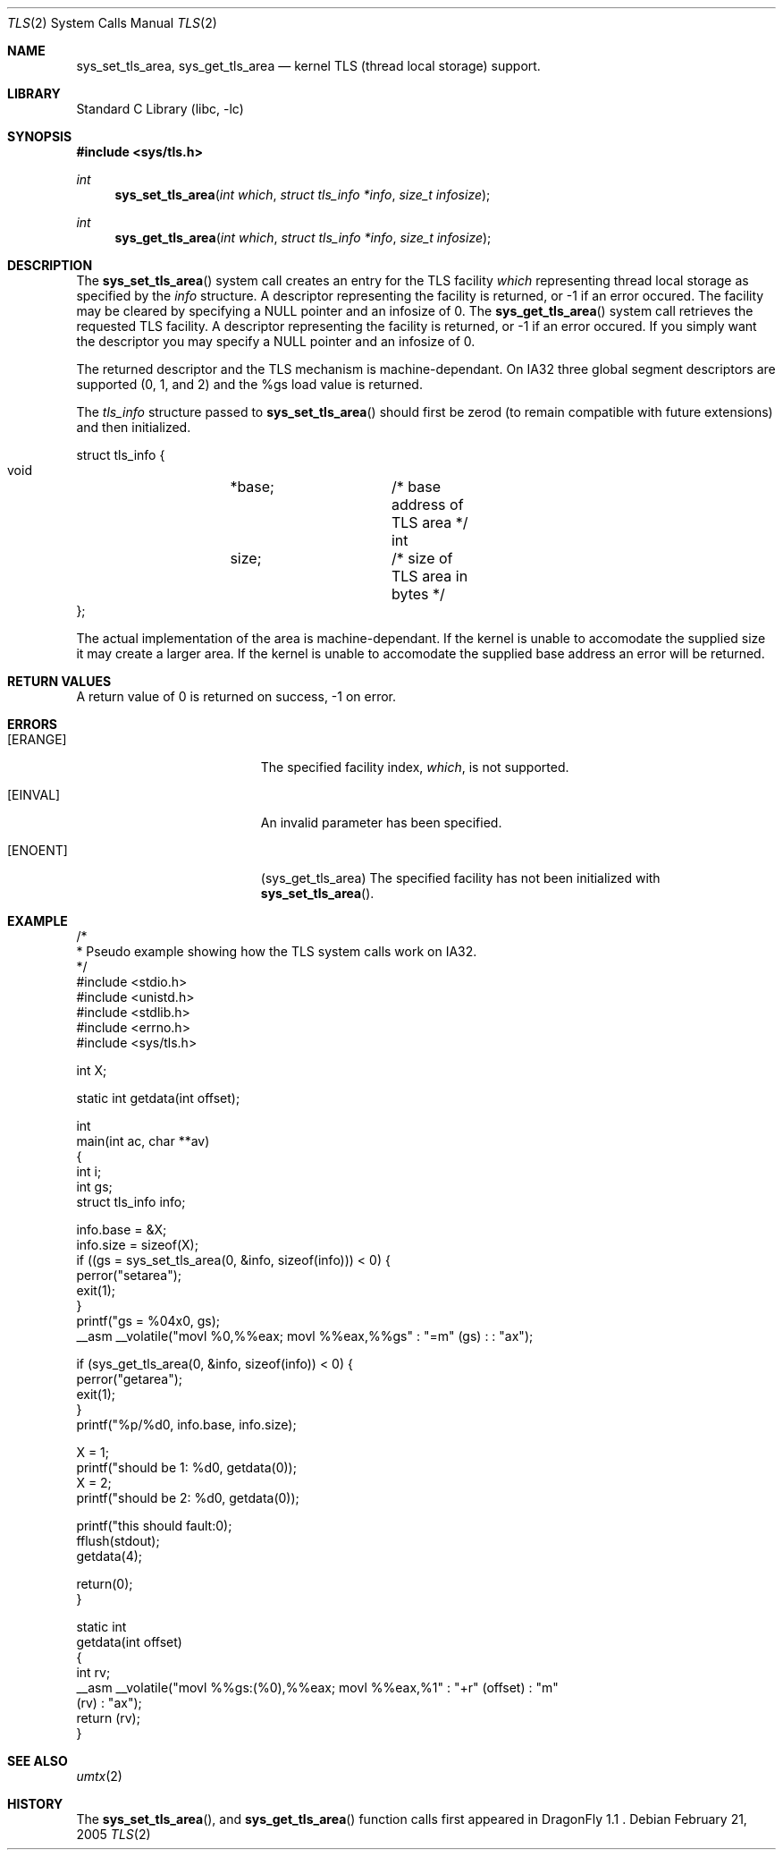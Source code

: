 .\" Copyright (c) 2003,2004 The DragonFly Project.  All rights reserved.
.\"
.\" This code is derived from software contributed to The DragonFly Project
.\" by David Xu <davidxu@freebsd.org> and Matthew Dillon <dillon@backplane.com>
.\"
.\" Redistribution and use in source and binary forms, with or without
.\" modification, are permitted provided that the following conditions
.\" are met:
.\"
.\" 1. Redistributions of source code must retain the above copyright
.\"    notice, this list of conditions and the following disclaimer.
.\" 2. Redistributions in binary form must reproduce the above copyright
.\"    notice, this list of conditions and the following disclaimer in
.\"    the documentation and/or other materials provided with the
.\"    distribution.
.\" 3. Neither the name of The DragonFly Project nor the names of its
.\"    contributors may be used to endorse or promote products derived
.\"    from this software without specific, prior written permission.
.\"
.\" THIS SOFTWARE IS PROVIDED BY THE COPYRIGHT HOLDERS AND CONTRIBUTORS
.\" ``AS IS'' AND ANY EXPRESS OR IMPLIED WARRANTIES, INCLUDING, BUT NOT
.\" LIMITED TO, THE IMPLIED WARRANTIES OF MERCHANTABILITY AND FITNESS
.\" FOR A PARTICULAR PURPOSE ARE DISCLAIMED.  IN NO EVENT SHALL THE
.\" COPYRIGHT HOLDERS OR CONTRIBUTORS BE LIABLE FOR ANY DIRECT, INDIRECT,
.\" INCIDENTAL, SPECIAL, EXEMPLARY OR CONSEQUENTIAL DAMAGES (INCLUDING,
.\" BUT NOT LIMITED TO, PROCUREMENT OF SUBSTITUTE GOODS OR SERVICES;
.\" LOSS OF USE, DATA, OR PROFITS; OR BUSINESS INTERRUPTION) HOWEVER CAUSED
.\" AND ON ANY THEORY OF LIABILITY, WHETHER IN CONTRACT, STRICT LIABILITY,
.\" OR TORT (INCLUDING NEGLIGENCE OR OTHERWISE) ARISING IN ANY WAY OUT
.\" OF THE USE OF THIS SOFTWARE, EVEN IF ADVISED OF THE POSSIBILITY OF
.\" SUCH DAMAGE.
.\"
.\" $DragonFly: src/lib/libc/sys/tls.2,v 1.4 2005/03/21 17:11:38 joerg Exp $
.\"
.Dd February 21, 2005
.Dt TLS 2
.Os
.Sh NAME
.Nm sys_set_tls_area ,
.Nm sys_get_tls_area
.Nd kernel TLS (thread local storage) support.
.Sh LIBRARY
.Lb libc
.Sh SYNOPSIS
.In sys/tls.h
.Ft int
.Fn sys_set_tls_area "int which" "struct tls_info *info" "size_t infosize"
.Ft int
.Fn sys_get_tls_area "int which" "struct tls_info *info" "size_t infosize"
.Sh DESCRIPTION
The
.Fn sys_set_tls_area
system call creates an entry for the TLS facility
.Fa which
representing thread local storage as specified by the
.Fa info
structure.  A descriptor representing the facility is returned, or -1 if
an error occured.  The facility may be cleared by specifying a NULL pointer
and an infosize of 0.
The
.Fn sys_get_tls_area
system call retrieves the requested TLS facility.  A descriptor representing
the facility is returned, or -1 if an error occured.  If you simply want the
descriptor you may specify a NULL pointer and an infosize of 0.
.Pp
The returned descriptor and the TLS mechanism is machine-dependant.  On IA32
three global segment descriptors are supported  (0, 1, and 2) and the %gs
load value is returned.
.Pp
The
.Fa tls_info
structure passed to
.Fn sys_set_tls_area
should first be zerod (to remain compatible with future extensions)
and then initialized.
.Pp
.Bd -literal
struct tls_info {
        void	*base;		/* base address of TLS area */
        int	size;		/* size of TLS area in bytes */
};
.Ed
.Pp
The actual implementation of the area is machine-dependant.  If the kernel
is unable to accomodate the supplied size it may create a larger area.
If the kernel is unable to accomodate the supplied base address an error
will be returned.
.Sh RETURN VALUES
A return value of 0 is returned on success, -1 on error.
.Sh ERRORS
.Bl -tag -width Er
.It Bq Er ERANGE
The specified facility index,
.Fa which ,
is not supported.
.It Bq Er EINVAL
An invalid parameter has been specified.
.It Bq Er ENOENT
(sys_get_tls_area) The specified facility has not been initialized with
.Fn sys_set_tls_area .
.El
.Sh EXAMPLE
.Bd -literal -compact

/*
 * Pseudo example showing how the TLS system calls work on IA32.
 */
#include <stdio.h>
#include <unistd.h>
#include <stdlib.h>
#include <errno.h>
#include <sys/tls.h>

int X;

static int getdata(int offset);

int
main(int ac, char **av)
{
    int i;
    int gs;
    struct tls_info info;

    info.base = &X;
    info.size = sizeof(X);
    if ((gs = sys_set_tls_area(0, &info, sizeof(info))) < 0) {
        perror("setarea");
        exit(1);
    }
    printf("gs = %04x\n", gs);
    __asm __volatile("movl %0,%%eax; movl %%eax,%%gs" : "=m" (gs) : : "ax");

    if (sys_get_tls_area(0, &info, sizeof(info)) < 0) {
        perror("getarea");
        exit(1);
    }
    printf("%p/%d\n", info.base, info.size);

    X = 1;
    printf("should be 1: %d\n", getdata(0));
    X = 2;
    printf("should be 2: %d\n", getdata(0));

    printf("this should fault:\n");
    fflush(stdout);
    getdata(4);

    return(0);
}

static int
getdata(int offset)
{
    int rv;
    __asm __volatile("movl %%gs:(%0),%%eax; movl %%eax,%1" : "+r" (offset) : "m"
 (rv) : "ax");
    return (rv);
}

.Ed
.Sh SEE ALSO
.Xr umtx 2
.Sh HISTORY
The
.Fn sys_set_tls_area ,
and
.Fn sys_get_tls_area
function calls first appeared in DragonFly 1.1 .
